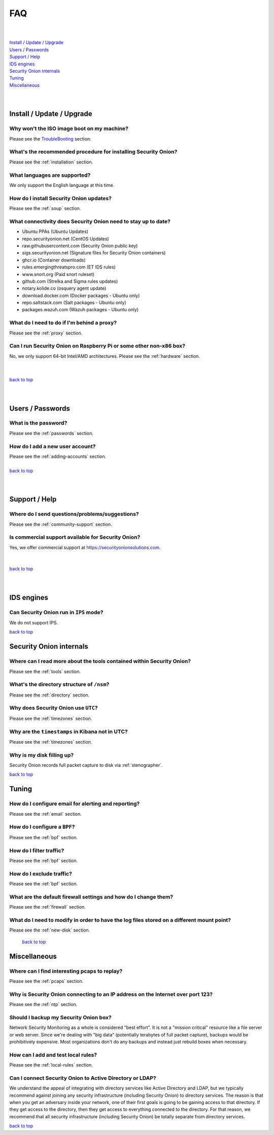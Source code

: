.. _faq:

FAQ
===

| 
| 
| `Install / Update / Upgrade <#install-update-upgrade>`__\ 
| `Users / Passwords <#users-passwords>`__\ 
| `Support / Help <#support-help>`__\ 
| `IDS engines <#ids-engines>`__\ 
| `Security Onion internals <#security-onion-internals>`__\ 
| `Tuning <#tuning>`__\ 
| `Miscellaneous <#miscellaneous>`__\ 
| 
| 

Install / Update / Upgrade
------------------------------

Why won't the ISO image boot on my machine?
~~~~~~~~~~~~~~~~~~~~~~~~~~~~~~~~~~~~~~~~~~~

Please see the `TroubleBooting <TroubleBooting>`__ section.

What's the recommended procedure for installing Security Onion?
~~~~~~~~~~~~~~~~~~~~~~~~~~~~~~~~~~~~~~~~~~~~~~~~~~~~~~~~~~~~~~~

Please see the :ref:`installation` section.

What languages are supported?
~~~~~~~~~~~~~~~~~~~~~~~~~~~~~~~~~~~~~~~~~~~~~~~~~~~~~~~~~~~~~~~~~~~

We only support the English language at this time.

How do I install Security Onion updates?
~~~~~~~~~~~~~~~~~~~~~~~~~~~~~~~~~~~~~~~~

Please see the :ref:`soup` section.

What connectivity does Security Onion need to stay up to date?
~~~~~~~~~~~~~~~~~~~~~~~~~~~~~~~~~~~~~~~~~~~~~~~~~~~~~~~~~~~~~

- Ubuntu PPAs (Ubuntu Updates)  
- repo.securityonion.net (CentOS Updates)   
- raw.githubusercontent.com (Security Onion public key)   
- sigs.securityonion.net (Signature files for Security Onion containers)  
- ghcr.io (Container downloads)  
- rules.emergingthreatspro.com (ET IDS rules)  
- www.snort.org (Paid snort ruleset)  
- github.com (Strelka and Sigma rules updates)  
- notary.kolide.co (osquery agent update)  
- download.docker.com (Docker packages - Ubuntu only)
- repo.saltstack.com (Salt packages - Ubuntu only)
- packages.wazuh.com (Wazuh packages - Ubuntu only)    

What do I need to do if I'm behind a proxy?
~~~~~~~~~~~~~~~~~~~~~~~~~~~~~~~~~~~~~~~~~~~

Please see the :ref:`proxy` section.

Can I run Security Onion on Raspberry Pi or some other non-x86 box?
~~~~~~~~~~~~~~~~~~~~~~~~~~~~~~~~~~~~~~~~~~~~~~~~~~~~~~~~~~~~~~~~~~~

No, we only support 64-bit Intel/AMD architectures. Please see the :ref:`hardware` section.

| 
| 
| `back to top <#top>`__
| 
| 

Users / Passwords
---------------------

What is the password?
~~~~~~~~~~~~~~~~~~~~~~~~~~~~~~~~~~~~~~~~~~~~~~~~~~~~~~~~~~~~

Please see the :ref:`passwords` section.

How do I add a new user account?
~~~~~~~~~~~~~~~~~~~~~~~~~~~~~~~~~~~~~~~~~~~~~~~~~~~~~~~~~~~~~~~~~~~~~

| Please see the :ref:`adding-accounts` section.\ 
| 
| `back to top <#top>`__
| 
| 

Support / Help
------------------

Where do I send questions/problems/suggestions?
~~~~~~~~~~~~~~~~~~~~~~~~~~~~~~~~~~~~~~~~~~~~~~~

Please see the :ref:`community-support` section.

Is commercial support available for Security Onion?
~~~~~~~~~~~~~~~~~~~~~~~~~~~~~~~~~~~~~~~~~~~~~~~~~~~

| Yes, we offer commercial support at https://securityonionsolutions.com.
| 
| 
| `back to top <#top>`__
| 
| 

IDS engines
-------------------

Can Security Onion run in ``IPS`` mode?
~~~~~~~~~~~~~~~~~~~~~~~~~~~~~~~~~~~~~~~

We do not support IPS.

`back to top <#top>`__
 

Security Onion internals
----------------------------

Where can I read more about the tools contained within Security Onion?
~~~~~~~~~~~~~~~~~~~~~~~~~~~~~~~~~~~~~~~~~~~~~~~~~~~~~~~~~~~~~~~~~~~~~~

Please see the :ref:`tools` section.

What's the directory structure of ``/nsm``?
~~~~~~~~~~~~~~~~~~~~~~~~~~~~~~~~~~~~~~~~~~~

Please see the :ref:`directory` section.

Why does Security Onion use ``UTC``?
~~~~~~~~~~~~~~~~~~~~~~~~~~~~~~~~~~~~

Please see the :ref:`timezones` section.

Why are the ``timestamps`` in Kibana not in UTC?
~~~~~~~~~~~~~~~~~~~~~~~~~~~~~~~~~~~~~~~~~~~~~~~~

Please see the :ref:`timezones` section.

Why is my disk filling up?
~~~~~~~~~~~~~~~~~~~~~~~~~~

Security Onion records full packet capture to disk via :ref:`stenographer`. 

`back to top <#top>`__

Tuning
----------

How do I configure email for alerting and reporting?
~~~~~~~~~~~~~~~~~~~~~~~~~~~~~~~~~~~~~~~~~~~~~~~~~~~~

Please see the :ref:`email` section.

How do I configure a ``BPF``?
~~~~~~~~~~~~~~~~~~~~~~~~~~~~~~~~~~~~~~~~~~~~~~~~~~~~~~~~~~~~~~~~~~~~~~~~~~

Please see the :ref:`bpf` section.

How do I filter traffic?
~~~~~~~~~~~~~~~~~~~~~~~~

Please see the :ref:`bpf` section.

How do I exclude traffic?
~~~~~~~~~~~~~~~~~~~~~~~~~

Please see the :ref:`bpf` section.

What are the default firewall settings and how do I change them?
~~~~~~~~~~~~~~~~~~~~~~~~~~~~~~~~~~~~~~~~~~~~~~~~~~~~~~~~~~~~~~~~

Please see the :ref:`firewall` section.

What do I need to modify in order to have the log files stored on a different mount point?
~~~~~~~~~~~~~~~~~~~~~~~~~~~~~~~~~~~~~~~~~~~~~~~~~~~~~~~~~~~~~~~~~~~~~~~~~~~~~~~~~~~~~~~~~~

Please see the :ref:`new-disk` section.

 `back to top <#top>`__

Miscellaneous
-----------------

Where can I find interesting pcaps to replay?
~~~~~~~~~~~~~~~~~~~~~~~~~~~~~~~~~~~~~~~~~~~~~

Please see the :ref:`pcaps` section.

Why is Security Onion connecting to an IP address on the Internet over port 123?
~~~~~~~~~~~~~~~~~~~~~~~~~~~~~~~~~~~~~~~~~~~~~~~~~~~~~~~~~~~~~~~~~~~~~~~~~~~~~~~~

Please see the :ref:`ntp` section.

Should I backup my Security Onion box?
~~~~~~~~~~~~~~~~~~~~~~~~~~~~~~~~~~~~~~

Network Security Monitoring as a whole is considered "best effort". It is not a "mission critical" resource like a file server or web server. Since we're dealing with "big data" (potentially terabytes of full packet capture), backups would be prohibitively expensive. Most organizations don't do any backups and instead just rebuild boxes when necessary.

How can I add and test local rules?
~~~~~~~~~~~~~~~~~~~~~~~~~~~~~~~~~~~

Please see the :ref:`local-rules` section.

Can I connect Security Onion to Active Directory or LDAP?
~~~~~~~~~~~~~~~~~~~~~~~~~~~~~~~~~~~~~~~~~~~~~~~~~~~~~~~~~
We understand the appeal of integrating with directory services like Active Directory and LDAP, but we typically recommend against joining any security infrastructure (including Security Onion) to directory services. The reason is that when you get an adversary inside your network, one of their first goals is going to be gaining access to that directory. If they get access to the directory, then they get access to everything connected to the directory. For that reason, we recommend that all security infrastructure (including Security Onion) be totally separate from directory services.

`back to top <#top>`__
